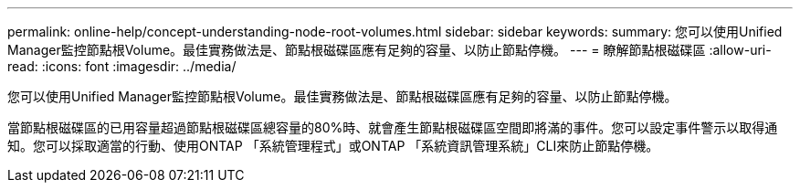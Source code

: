 ---
permalink: online-help/concept-understanding-node-root-volumes.html 
sidebar: sidebar 
keywords:  
summary: 您可以使用Unified Manager監控節點根Volume。最佳實務做法是、節點根磁碟區應有足夠的容量、以防止節點停機。 
---
= 瞭解節點根磁碟區
:allow-uri-read: 
:icons: font
:imagesdir: ../media/


[role="lead"]
您可以使用Unified Manager監控節點根Volume。最佳實務做法是、節點根磁碟區應有足夠的容量、以防止節點停機。

當節點根磁碟區的已用容量超過節點根磁碟區總容量的80%時、就會產生節點根磁碟區空間即將滿的事件。您可以設定事件警示以取得通知。您可以採取適當的行動、使用ONTAP 「系統管理程式」或ONTAP 「系統資訊管理系統」CLI來防止節點停機。
